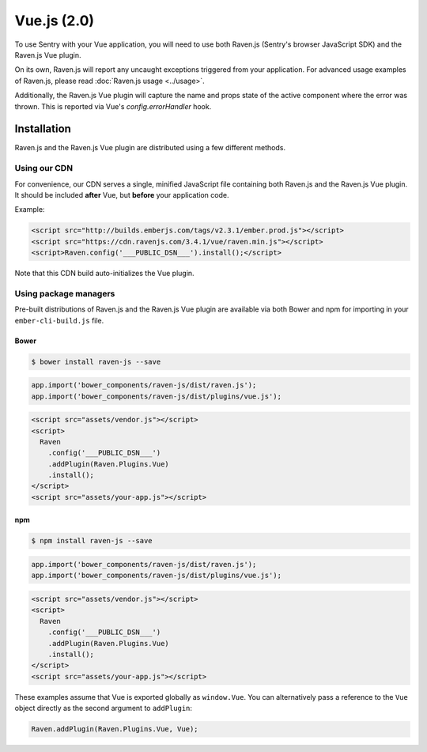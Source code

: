 Vue.js (2.0)
============

To use Sentry with your Vue application, you will need to use both Raven.js (Sentry's browser JavaScript SDK) and the Raven.js Vue plugin.

On its own, Raven.js will report any uncaught exceptions triggered from your application. For advanced usage examples of Raven.js, please read :doc:`Raven.js usage <../usage>`.

Additionally, the Raven.js Vue plugin will capture the name and props state of the active component where the error was thrown. This is reported via Vue's `config.errorHandler` hook.

Installation
------------

Raven.js and the Raven.js Vue plugin are distributed using a few different methods.

Using our CDN
~~~~~~~~~~~~~

For convenience, our CDN serves a single, minified JavaScript file containing both Raven.js and the Raven.js Vue plugin. It should be included **after** Vue, but **before** your application code.

Example:

.. sourcecode:: html

    <script src="http://builds.emberjs.com/tags/v2.3.1/ember.prod.js"></script>
    <script src="https://cdn.ravenjs.com/3.4.1/vue/raven.min.js"></script>
    <script>Raven.config('___PUBLIC_DSN___').install();</script>

Note that this CDN build auto-initializes the Vue plugin.

Using package managers
~~~~~~~~~~~~~~~~~~~~~~

Pre-built distributions of Raven.js and the Raven.js Vue plugin are available via both Bower and npm for importing in your ``ember-cli-build.js`` file.

Bower
`````

.. code

.. code-block:: sh

    $ bower install raven-js --save

.. code-block:: javascript

    app.import('bower_components/raven-js/dist/raven.js');
    app.import('bower_components/raven-js/dist/plugins/vue.js');

.. code-block:: html

    <script src="assets/vendor.js"></script>
    <script>
      Raven
        .config('___PUBLIC_DSN___')
        .addPlugin(Raven.Plugins.Vue)
        .install();
    </script>
    <script src="assets/your-app.js"></script>

npm
````

.. code-block:: sh

    $ npm install raven-js --save

.. code-block:: javascript

    app.import('bower_components/raven-js/dist/raven.js');
    app.import('bower_components/raven-js/dist/plugins/vue.js');

.. code-block:: html

    <script src="assets/vendor.js"></script>
    <script>
      Raven
        .config('___PUBLIC_DSN___')
        .addPlugin(Raven.Plugins.Vue)
        .install();
    </script>
    <script src="assets/your-app.js"></script>

These examples assume that Vue is exported globally as ``window.Vue``. You can alternatively pass a reference to the ``Vue`` object directly as the second argument to ``addPlugin``:

.. code-block:: javascript

    Raven.addPlugin(Raven.Plugins.Vue, Vue);
